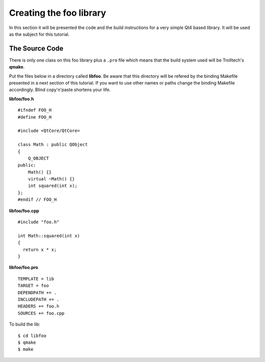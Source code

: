 .. highlight:: cpp

.. _gentut-libfoo:

Creating the foo library
=========================

In this section it will be presented the code and the build instructions for a
very simple Qt4 based library. It will be used as the subject for this tutorial.

The Source Code
---------------

There is only one class on this foo library plus a ``.pro`` file which means
that the build system used will be Trolltech's **qmake**.

Put the files below in a directory called **libfoo**. Be aware that this
directory will be refered by the binding Makefile presented in a next section
of this tutorial. If you want to use other names or paths change the binding
Makefile accordingly. Blind copy'n'paste shortens your life.

**libfoo/foo.h**
::

    #ifndef FOO_H
    #define FOO_H

    #include <QtCore/QtCore>

    class Math : public QObject
    {
        Q_OBJECT
    public:
        Math() {}
        virtual ~Math() {}
        int squared(int x);
    };
    #endif // FOO_H


**libfoo/foo.cpp**
::

    #include "foo.h"

    int Math::squared(int x)
    {
      return x * x;
    }


**libfoo/foo.pro**
::

    TEMPLATE = lib
    TARGET = foo
    DEPENDPATH += .
    INCLUDEPATH += .
    HEADERS += foo.h
    SOURCES += foo.cpp

To build the lib:

::

    $ cd libfoo
    $ qmake
    $ make

